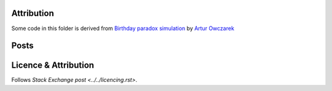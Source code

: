 Attribution
===========

Some code in this folder is derived from
`Birthday paradox simulation <https://codereview.stackexchange.com/q/219925/42401>`_
by `Artur Owczarek <https://codereview.stackexchange.com/users/200326/artur-owczarek>`_

Posts
=====



Licence & Attribution
=====================

Follows `Stack Exchange post <../../licencing.rst>`.
